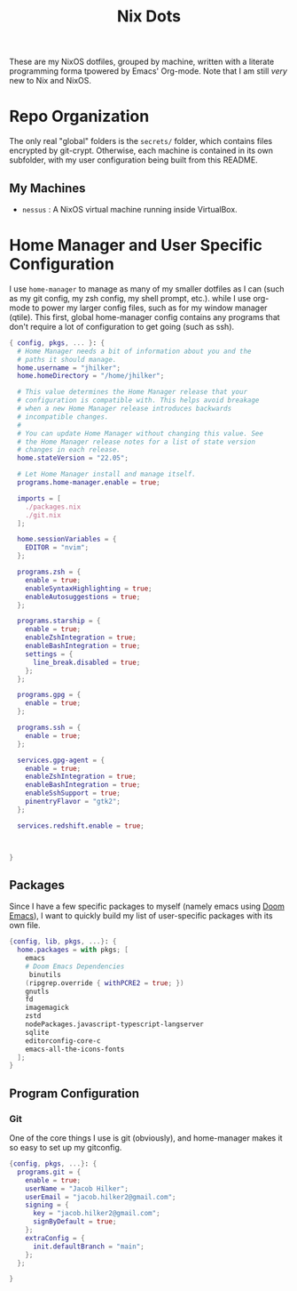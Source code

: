 #+title: Nix Dots
#+property: header-args:nix :tangle ~/.config/nixpkgs/home.nix

These are my NixOS dotfiles, grouped by machine, written with a literate programming forma tpowered by Emacs' Org-mode. Note that I am still /very/ new to Nix and NixOS.


* Repo Organization
The only real "global" folders is the =secrets/= folder, which contains files encrypted by git-crypt. Otherwise, each machine is contained in its own subfolder, with my user configuration being built from this README.
** My Machines
    - =nessus= : A NixOS virtual machine running inside VirtualBox.

* Home Manager and User Specific Configuration
I use =home-manager= to manage as many of my smaller dotfiles as I can (such as my git config, my zsh config, my shell prompt, etc.). while I use org-mode to power my larger config files, such as for my window manager (qtile). This first, global home-manager config contains any programs that don't require a lot of configuration to get going (such as ssh).

#+begin_src nix
{ config, pkgs, ... }: {
  # Home Manager needs a bit of information about you and the
  # paths it should manage.
  home.username = "jhilker";
  home.homeDirectory = "/home/jhilker";

  # This value determines the Home Manager release that your
  # configuration is compatible with. This helps avoid breakage
  # when a new Home Manager release introduces backwards
  # incompatible changes.
  #
  # You can update Home Manager without changing this value. See
  # the Home Manager release notes for a list of state version
  # changes in each release.
  home.stateVersion = "22.05";

  # Let Home Manager install and manage itself.
  programs.home-manager.enable = true;

  imports = [
    ./packages.nix
    ./git.nix
  ];

  home.sessionVariables = {
    EDITOR = "nvim";
  };

  programs.zsh = {
    enable = true;
    enableSyntaxHighlighting = true;
    enableAutosuggestions = true;
  };

  programs.starship = {
    enable = true;
    enableZshIntegration = true;
    enableBashIntegration = true;
    settings = {
      line_break.disabled = true;
    };
  };

  programs.gpg = {
    enable = true;
  };

  programs.ssh = {
    enable = true;
  };

  services.gpg-agent = {
    enable = true;
    enableZshIntegration = true;
    enableBashIntegration = true;
    enableSshSupport = true;
    pinentryFlavor = "gtk2";
  };

  services.redshift.enable = true;



}
#+end_src

** Packages
Since I have a few specific packages to myself (namely emacs using [[github:doomemacs/doom-emacs][Doom Emacs]]), I want to quickly build my list of user-specific packages with its own file.
#+begin_src nix :tangle ~/.config/nixpkgs/packages.nix
{config, lib, pkgs, ...}: {
  home.packages = with pkgs; [
    emacs
    # Doom Emacs Dependencies
     binutils
    (ripgrep.override { withPCRE2 = true; })
    gnutls
    fd
    imagemagick
    zstd
    nodePackages.javascript-typescript-langserver
    sqlite
    editorconfig-core-c
    emacs-all-the-icons-fonts
  ];
}
#+end_src

** Program Configuration
*** Git
One of the core things I use is git (obviously), and home-manager makes it so easy to set up my gitconfig.
#+begin_src nix :tangle ~/.config/nixpkgs/git.nix
{config, pkgs, ...}: {
  programs.git = {
    enable = true;
    userName = "Jacob Hilker";
    userEmail = "jacob.hilker2@gmail.com";
    signing = {
      key = "jacob.hilker2@gmail.com";
      signByDefault = true;
    };
    extraConfig = {
      init.defaultBranch = "main";
    };
  };

}
#+end_src
